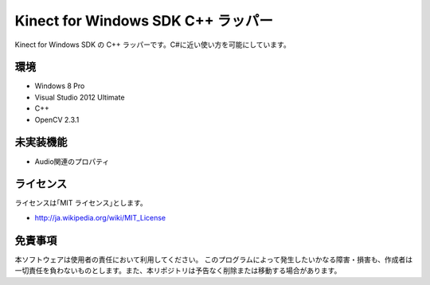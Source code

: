 =============================================================================
Kinect for Windows SDK C++ ラッパー
=============================================================================

Kinect for Windows SDK の C++ ラッパーです。C#に近い使い方を可能にしています。

環境
====================
* Windows 8 Pro
* Visual Studio 2012 Ultimate
* C++
* OpenCV 2.3.1


未実装機能
=============================================================================
* Audio関連のプロパティ


ライセンス
====================
ライセンスは｢MIT ライセンス｣とします。 

* http://ja.wikipedia.org/wiki/MIT_License


免責事項
====================
本ソフトウェアは使用者の責任において利用してください。 このプログラムによって発生したいかなる障害・損害も、作成者は一切責任を負わないものとします。また、本リポジトリは予告なく削除または移動する場合があります。
